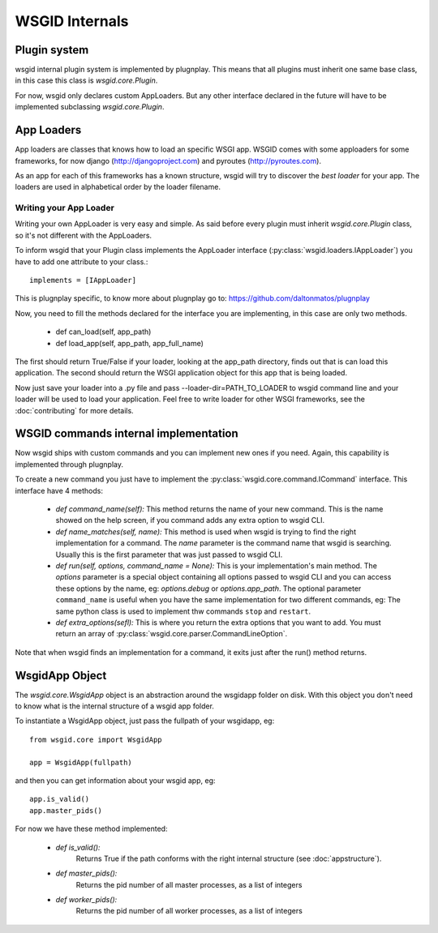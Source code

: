 WSGID Internals
===============


Plugin system
:::::::::::::

wsgid internal plugin system is implemented by plugnplay. This means that all plugins must inherit one same base class, in this case this class is *wsgid.core.Plugin*.

For now, wsgid only declares custom AppLoaders. But any other interface declared in the future will have to be implemented subclassing *wsgid.core.Plugin*.

App Loaders
:::::::::::

App loaders are classes that knows how to load an specific WSGI app. WSGID comes with some apploaders for some frameworks, for now django (http://djangoproject.com) and pyroutes (http://pyroutes.com).

As an app for each of this frameworks has a known structure, wsgid will try to discover the *best loader* for your app. The loaders are used in alphabetical order by the loader filename.

.. _app-loader:

Writing your App Loader
************************

Writing your own AppLoader is very easy and simple. As said before every plugin must inherit *wsgid.core.Plugin* class, so it's not different with the AppLoaders.

To inform wsgid that your Plugin class implements the AppLoader interface (:py:class:`wsgid.loaders.IAppLoader`) you have to add one attribute to your class.::

  implements = [IAppLoader]

This is plugnplay specific, to know more about plugnplay go to: https://github.com/daltonmatos/plugnplay

Now, you need to fill the methods declared for the interface you are implementing, in this case are only two methods.

 * def can_load(self, app_path)
 * def load_app(self, app_path, app_full_name)

The first should return True/False if your loader, looking at the app_path directory, finds out that is can load this application. The second should return the WSGI application object for this app that is being loaded.

Now just save your loader into a .py file and pass --loader-dir=PATH_TO_LOADER to wsgid command line and your loader will be used to load your application. Feel free to write loader for other WSGI frameworks, see the :doc:`contributing` for more details.


.. _commands-implementation:

WSGID commands internal implementation
::::::::::::::::::::::::::::::::::::::

.. versionadded:: 0.3.0

Now wsgid ships with custom commands and you can implement new ones if you need. Again, this capability is implemented through plugnplay. 

To create a new command you just have to implement the :py:class:`wsgid.core.command.ICommand` interface. This interface have 4 methods:

 * `def command_name(self):`
   This method returns the name of your new command. This is the name showed on the help screen, if you command adds any extra option to wsgid CLI.

 * `def name_matches(self, name):`
   This method is used when wsgid is trying to find the right implementation for a command. The `name` parameter is the command name that wsgid is searching. Usually this is the first parameter that was just passed to wsgid CLI.
 
 * `def run(self, options, command_name = None):`
   This is your implementation's main method. The `options` parameter is a special object containing all options passed to wsgid CLI and you can access these options by the name, eg: `options.debug` or `options.app_path`.
   The optional parameter ``command_name`` is useful when you have the same implementation for two different commands, eg: The same python class is used to implement thw commands ``stop`` and ``restart``.
 
 * `def extra_options(sefl):`
   This is where you return the extra options that you want to add. You must return an array of :py:class:`wsgid.core.parser.CommandLineOption`.

Note that when wsgid finds an implementation for a command, it exits just after the run() method returns.

.. _wsgidapp-object:

WsgidApp Object
:::::::::::::::

.. versionadded:: 0.4.0

The `wsgid.core.WsgidApp` object is an abstraction around the wsgidapp folder on disk. With this object you don't need to know what is the internal structure 
of a wsgid app folder.

To instantiate a WsgidApp object, just pass the fullpath of your wsgidapp, eg: ::

    from wsgid.core import WsgidApp

    app = WsgidApp(fullpath)

and then you can get information about your wsgid app, eg: ::

    app.is_valid()
    app.master_pids()

For now we have these method implemented:

 * `def is_valid():` 
    Returns True if the path conforms with the right internal structure (see :doc:`appstructure`).
 * `def master_pids():`
    Returns the pid number of all master processes, as a list of integers
 * `def worker_pids():`
    Returns the pid number of all worker processes, as a list of integers

